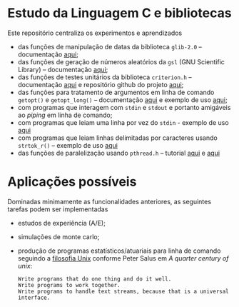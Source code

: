 
* Estudo da Linguagem C e bibliotecas

  Este repositório centraliza os experimentos e aprendizados

  - das funções de manipulação de datas da biblioteca =glib-2.0= -- documentação [[https://docs.gtk.org/glib/index.html][aqui]];
  - das funções de geração de números aleatórios da =gsl= (GNU Scientific Library) -- documentação [[https://www.gnu.org/software/gsl/doc/html/rng.html][aqui]];
  - das funções de testes unitários da biblioteca =criterion.h= -- documentação [[https://criterion.readthedocs.io/en/master/][aqui]] e repositório github do projeto [[https://github.com/Snaipe/Criterion][aqui]];
  - das funções para tratamento de argumentos em linha de comando =getopt()= e =getopt_long()= -- documentação [[https://www.gnu.org/software/libc/manual/html_node/Getopt.html][aqui]] e exemplo de uso [[https://www.gnu.org/software/libc/manual/html_node/Getopt-Long-Option-Example.html][aqui]];
  - com programas que interagem com =stdin= e =stdout= e portanto amigáveis ao /piping/ em linha de comando;
  - com programas que leiam uma linha por vez do =stdin= - exemplo de uso [[https://stackoverflow.com/a/35695762][aqui]]
  - com programas que leiam linhas delimitadas por caracteres usando =strtok_r()= -- exemplo de uso [[https://www.geeksforgeeks.org/strtok-strtok_r-functions-c-examples/][aqui]]
  - das funções de paralelização usando =pthread.h= -- tutorial [[https://janv.people.uic.edu/mcs572/mcs572notes/lec10.html][aqui]] e [[https://hpc-tutorials.llnl.gov/posix/][aqui]]

	
* Aplicações possíveis

  Dominadas minimamente as funcionalidades anteriores, as seguintes tarefas podem ser implementadas

  - estudos de experiência (A/E);
  - simulações de monte carlo;
  - produção de programas estatísticos/atuariais para linha de comando seguindo a [[https://en.wikipedia.org/wiki/Unix_philosophy][filosofia Unix]] conforme Peter Salus em /A quarter century of unix/:
     #+begin_example
	 Write programs that do one thing and do it well.
	 Write programs to work together.
	 Write programs to handle text streams, because that is a universal interface.
     #+end_example
